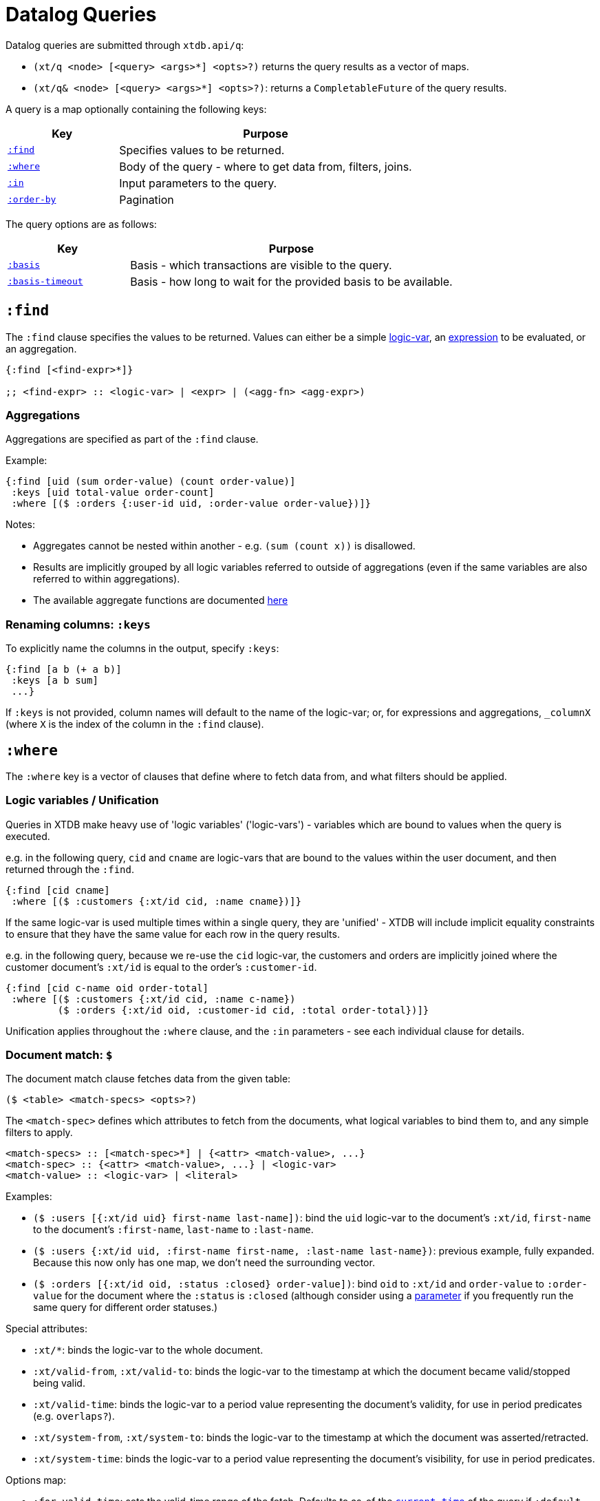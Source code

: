 = Datalog Queries

Datalog queries are submitted through `xtdb.api/q`:

* `(xt/q <node> [<query> <args>*] <opts>?)` returns the query results as a vector of maps.
* `(xt/q& <node> [<query> <args>*] <opts>?)`: returns a `CompletableFuture` of the query results.

A query is a map optionally containing the following keys:

[cols="3,8"]
|===
|Key|Purpose

| link:#find[`:find`,role=no-underline] | Specifies values to be returned.
| link:#where[`:where`,role=no-underline] | Body of the query - where to get data from, filters, joins.
| link:#params[`:in`,role=no-underline] | Input parameters to the query.
| link:#pagination[`:order-by`,<br />`:limit`,<br />`:offset`,role=no-underline] | Pagination
|===

The query options are as follows:

[cols="3,8"]
|===
|Key|Purpose

| link:#basis[`:basis`,role=no-underline] | Basis - which transactions are visible to the query.
| link:#basis[`:basis-timeout`,role=no-underline] | Basis - how long to wait for the provided basis to be available.
|===

== `:find`

The `:find` clause specifies the values to be returned.
Values can either be a simple link:#unification[logic-var], an link:#expressions[expression] to be evaluated, or an aggregation.

[source,clojure]
----
{:find [<find-expr>*]}

;; <find-expr> :: <logic-var> | <expr> | (<agg-fn> <agg-expr>)
----

=== Aggregations

Aggregations are specified as part of the `:find` clause.

Example:

[source,clojure]
----
{:find [uid (sum order-value) (count order-value)]
 :keys [uid total-value order-count]
 :where [($ :orders {:user-id uid, :order-value order-value})]}
----

Notes:

* Aggregates cannot be nested within another - e.g. `(sum (count x))` is disallowed.
* Results are implicitly grouped by all logic variables referred to outside of aggregations (even if the same variables are also referred to within aggregations).
* The available aggregate functions are documented link:../stdlib/aggregates[here]

=== Renaming columns: `:keys`

To explicitly name the columns in the output, specify `:keys`: 

[source,clojure]
----
{:find [a b (+ a b)]
 :keys [a b sum]
 ...}
----

If `:keys` is not provided, column names will default to the name of the logic-var; or, for expressions and aggregations, `_columnX` (where `X` is the index of the column in the `:find` clause).

== `:where`

The `:where` key is a vector of clauses that define where to fetch data from, and what filters should be applied.

[#unification]
=== Logic variables / Unification

Queries in XTDB make heavy use of 'logic variables' ('logic-vars') - variables which are bound to values when the query is executed. 

e.g. in the following query, `cid` and `cname` are logic-vars that are bound to the values within the user document, and then returned through the `:find`.

[source,clojure]
----
{:find [cid cname]
 :where [($ :customers {:xt/id cid, :name cname})]}
----

If the same logic-var is used multiple times within a single query, they are 'unified' - XTDB will include implicit equality constraints to ensure that they have the same value for each row in the query results.

e.g. in the following query, because we re-use the `cid` logic-var, the customers and orders are implicitly joined where the customer document's `:xt/id` is equal to the order's `:customer-id`.

[source,clojure]
----
{:find [cid c-name oid order-total]
 :where [($ :customers {:xt/id cid, :name c-name})
         ($ :orders {:xt/id oid, :customer-id cid, :total order-total})]}
----

Unification applies throughout the `:where` clause, and the `:in` parameters - see each individual clause for details.

=== Document match: `$`

The document match clause fetches data from the given table:

`($ <table> <match-specs> <opts>?)`

The `<match-spec>` defines which attributes to fetch from the documents, what logical variables to bind them to, and any simple filters to apply.

----
<match-specs> :: [<match-spec>*] | {<attr> <match-value>, ...}
<match-spec> :: {<attr> <match-value>, ...} | <logic-var>
<match-value> :: <logic-var> | <literal>
----

Examples:

* `($ :users [{:xt/id uid} first-name last-name])`: bind the `uid` logic-var to the document's `:xt/id`, `first-name` to the document's `:first-name`, `last-name` to `:last-name`.
* `($ :users {:xt/id uid, :first-name first-name, :last-name last-name})`: previous example, fully expanded. 
  Because this now only has one map, we don't need the surrounding vector.
* `($ :orders [{:xt/id oid, :status :closed} order-value])`: bind `oid` to `:xt/id` and `order-value` to `:order-value` for the document where the `:status` is `:closed` (although consider using a link:#parameters[parameter] if you frequently run the same query for different order statuses.)

Special attributes:

* `:xt/*`: binds the logic-var to the whole document.
* `:xt/valid-from`, `:xt/valid-to`: binds the logic-var to the timestamp at which the document became valid/stopped being valid.
* `:xt/valid-time`: binds the logic-var to a period value representing the document's validity, for use in period predicates (e.g. `overlaps?`).
* `:xt/system-from`, `:xt/system-to`: binds the logic-var to the timestamp at which the document was asserted/retracted.
* `:xt/system-time`: binds the logic-var to a period value representing the document's visibility, for use in period predicates.

Options map:

* `:for-valid-time`: sets the valid-time range of the fetch.
  Defaults to as-of the link:#basis[`current-time`] of the query if `:default-all-valid-time?` is false; all-time if it's true.
  * `[:at <timestamp>]`: returns data valid at the given timestamp.
  * `[:in <from-timestamp> <to-timestamp>]`: returns data valid at any point in the given range (from inclusive, to exclusive).
  * `[:between <from-timestamp> <to-timestamp>]`: returns data valid at any point between the two timestamps (both inclusive).
  * `:all-time`: returns documents valid at any time.
* `:for-system-time`: sets the system-time range of the fetch. 
  Defaults to as-of the link:#basis[basis] of the query.
  Same syntax as `:for-valid-time`.

Notes: 

* Any logic-vars that are used multiple times within match clauses, or between match clauses and other `:where` clauses, will be link:#unification[unified].
* You can fetch from the same table multiple times within the same query - for example, at multiple points in time, or for a self-join.

=== Predicates

Predicates filter the query results.
They can be any link:#expressions[expression] which returns a boolean value.

They take the form `[<expr>]`:

[source,clojure]
----
{:where [($ :users [age])
         [(> age 40)]]}
----

=== Functions

Functions bind the result of their link:#expressions[expression] to a logic-var, which can then be referred to elsewhere in the query.

They take the form `[<expr> <result-binding>]`:

[source,clojure]
----
{:find [product-name net-price gross-price]
 :where [($ :products [product-name net-price tax-rate])
         [(* net-price (+ 1 tax-rate)) gross-price]]}
----

If the logic-var is re-used elsewhere in the `:where` clause, it is link:#unification[unified]:

[source,clojure]
----
{:find [u1 u2]
 :where [($ :users {:xt/id u1, :age a1})
         ($ :users {:xt/id u2, :age a2})

         ;; users where one user is two years older than the other 
         [(+ a1 2) a2]
         
         ;; effectively equivalent to this predicate
         [(= (+ a1 2) a2)]]}
----

[#sub-queries]
=== Sub-queries: `q`

You can nest a sub-query in a `:where` clause to use its results in the outer query:

[source,clojure]
----
;; find me the supplier(s) offering this part for the lowest price

{:find [supplier-name part-price]
 :in [part-id]
 :where [($ :suppliers [{:xt/id supplier-id} supplier-name])
         ($ :supplier-prices [supplier-id part-id part-price])

         (q {:find [(min part-price)]
             :keys [min-part-price]
             :in [part-id]
             :where [($ :supplier-prices [part-id part-price])]})]}
----

Notes:

* Any logic-vars returned through the sub-query's `:find` clause (or, as renamed by the `:keys` clause) are link:#unification[unified] with the outer query; other variables within the sub-query are not unified, and can be considered 'encapsulated' from the outer query.
* Parameters can be passed from the outer-query to the sub-query using the sub-query's `:in` clause.
* The results of the sub-query are 'inner joined' with the outer query - if the sub-query returns multiple rows for any given outer query row, the outer row will be duplicated, and there will be multiple rows in the overall output.

[#left-joins]
=== Left-joins: `left-join`

Left joins are sub-queries that preserve rows in the outer query even if they don't match any rows in the inner query.

Examples:

[source,clojure]
----
;; example data
[[:put :people {:xt/id :matthew}]
 [:put :people {:xt/id :mark, :parent :matthew}]
 [:put :people {:xt/id :luke, :parent :mark}]
 [:put :people {:xt/id :john, :parent :mark}]]

;; find me people who have children
{:find [parent child]
 :where [($ :people {:xt/id parent})
         (left-join {:find [parent child]
                     :where [($ :people {:xt/id child, :parent parent})]})]}

;; => [{:parent :matthew, :child :mark}
;;     {:parent :mark, :child :luke}, {:parent :mark, :child :john}
;;     {:parent :luke, :child nil}
;;     {:parent :john, :child nil}]
;; note two entries for `:mark`, and `nil`s for `:luke` and `:john`
----

Notes:

* Similarly to link:#sub-queries[sub-queries], logic-vars in the sub-query's `:find` clause (or as renamed by `:keys`) are unified with the outer query; parameters are passed via the sub-query's `:in` clause.

[#semi-joins]
=== Semi-joins: `exists?`, `not-exists?`

Semi joins are sub-queries that filter a query depending on whether the sub-query returns any rows (`exists?`) or not (`not-exists?`).

Examples:

[source,clojure]
----
;; find me all the customers with at least one order
{:find [cid customer-name]
 :where [($ :customers {:xt/id cid, :name customer-name})
 
         ;; swap for `not-exists?` for 'customers with no orders'
         (exists? {:find [cid]
                   :where [($ :orders {:customer-id cid})]})]}
----

Notes:

* Similarly to link:#sub-queries[sub-queries], logic-vars in the sub-query's `:find` clause (or as renamed by `:keys`) are unified with the outer query; parameters are passed via the sub-query's `:in` clause.

[#union-join]
=== Union-joins: `union-join`

Union joins return the union of all of their sub-queries:

[source,clojure]
----
{:find [event-at event]
 :in [uid]
 :where [(union-join {:find [uid event-at event]
                      :where [($ :posts [uid {:xt/valid-from event-at, :xt/* event}])]}
                     {:find [uid event-at event]
                      :where [($ :comments [uid {:xt/valid-from event-at, :xt/* event}])]}
                     {:find [uid event-at event]
                      :where [($ :likes [uid {:xt/valid-from event-at, :xt/* event}])]})]
 :order-by [[event-at :desc]]}
----

Notes:

* Similarly to link:#sub-queries[sub-queries], logic-vars in the union join's `:find` clauses (or as renamed by `:keys`) are unified with the outer query; parameters are passed via the sub-query's `:in` clause.
* Each sub-query in a `union-join` must return the same columns.

[#rules]
== Rules: `:rules`

TODO

[#pagination]
== Pagination: `:order-by`, `:limit`, `:offset`

These affect the order and size of the query results.

[source,clojure]
----
{:order-by [<order-by-spec>*]
 :limit <int>
 :offset <int>}`
 
;; <order-by-spec> :: <expr> | [<expr> <`:asc`|`:desc`>?]
----

Notes: 

* If direction is not provided, ascending is assumed.
* If no `:order-by` is provided, the ordering of the query results is undefined.

[#params]
== Parameters: `:in`

Parameters to Datalog queries are specified using the `:in` clause: `{:in [<param>*]}`.

Arguments are then passed in the query vector, and are bound in the order of the `:in-clause`.

e.g.

[source,clojure]
----
;; find me the user-name of the user with id `user-id`

(xt/q node
      ['{:find [user-name]
         :in [uid]
         :where [($ :users [{:xt/id uid} user-name])]}
       user-id])
----

[#basis]
== Basis: `:basis`, `:basis-timeout`, `:default-all-valid-time?`

XTDB queries are run using a 'basis', so that queries can be repeated at a later date and still return the same results.

* `:basis` (map):
** `:tx` (transaction key): constraint on which transactions will be visible to the query - transactions after this one will not affect the query results.
   If not provided, this defaults to the latest indexed transaction on the node executing the query.
   If provided, the node will wait (up to `:basis-timeout`) for this transaction to have been indexed.
** `:after-tx` (transaction key): lower-bound on which transactions will be visible to the query - transactions after this may be visible.
   If not provided, this defaults to the latest transaction _submitted_ to the queried node, in order to 'read your own writes'.
   If provided, the node will wait (up to `:basis-timeout`) for this transaction to have been indexed.
** `:current-time` (timestamp, default 'now'): used whenever the query requires a clock time - most obviously the `current-timestamp` functions, but also 'match' clauses without an explicit valid time specification (when `:default-all-valid-time?` is false).
* `:basis-timeout` (Duration, default unlimited): how long to wait for the node to have indexed the requested basis.
* `:default-all-valid-time?` (boolean, default false): whether 'match' clauses default to returning documents for all valid time.
  If this flag is unset, 'match' clauses default to 'as of now'.

== Expressions

Expressions in XTDB Datalog are a subset of Clojure's s-exprs:

[source]
----
<expr> ::   <literal> | <symbol> 
          | (<symbol> <expr>*) # function call
          | (if <expr> <expr> <expr>)
          | (if-some [<symbol> <expr>] <expr>)
          | (let [<symbol> <expr>] <expr>)
          | (. <expr> <keyword>) # field access
          | (.. <expr> <keyword>+) # nested field access
          | (case <expr> <case-clause>* <expr>?)
          | (cond <cond-clause>* <expr>?)

<case-clause> :: <expr> <expr> # test + result
<cond-clause> :: <expr> <expr> # test + result
----

Notes:

* Unlike Clojure, `case` tests don't have to be compile-time literals.
* `cond` can additionally take a default expression at the end.
* No lambdas or first-class functions.
* Symbols are resolved first through local scope (`let` or `if-some`), then to available logic-vars.
* Functions are drawn from the XTDB link:../stdlib[standard library].
